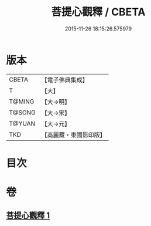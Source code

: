 #+TITLE: 菩提心觀釋 / CBETA
#+DATE: 2015-11-26 18:15:26.575979
* 版本
 |     CBETA|【電子佛典集成】|
 |         T|【大】     |
 |    T@MING|【大→明】   |
 |    T@SONG|【大→宋】   |
 |    T@YUAN|【大→元】   |
 |       TKD|【高麗藏・東國影印版】|

* 目次
* 卷
** [[file:KR6o0068_001.txt][菩提心觀釋 1]]
